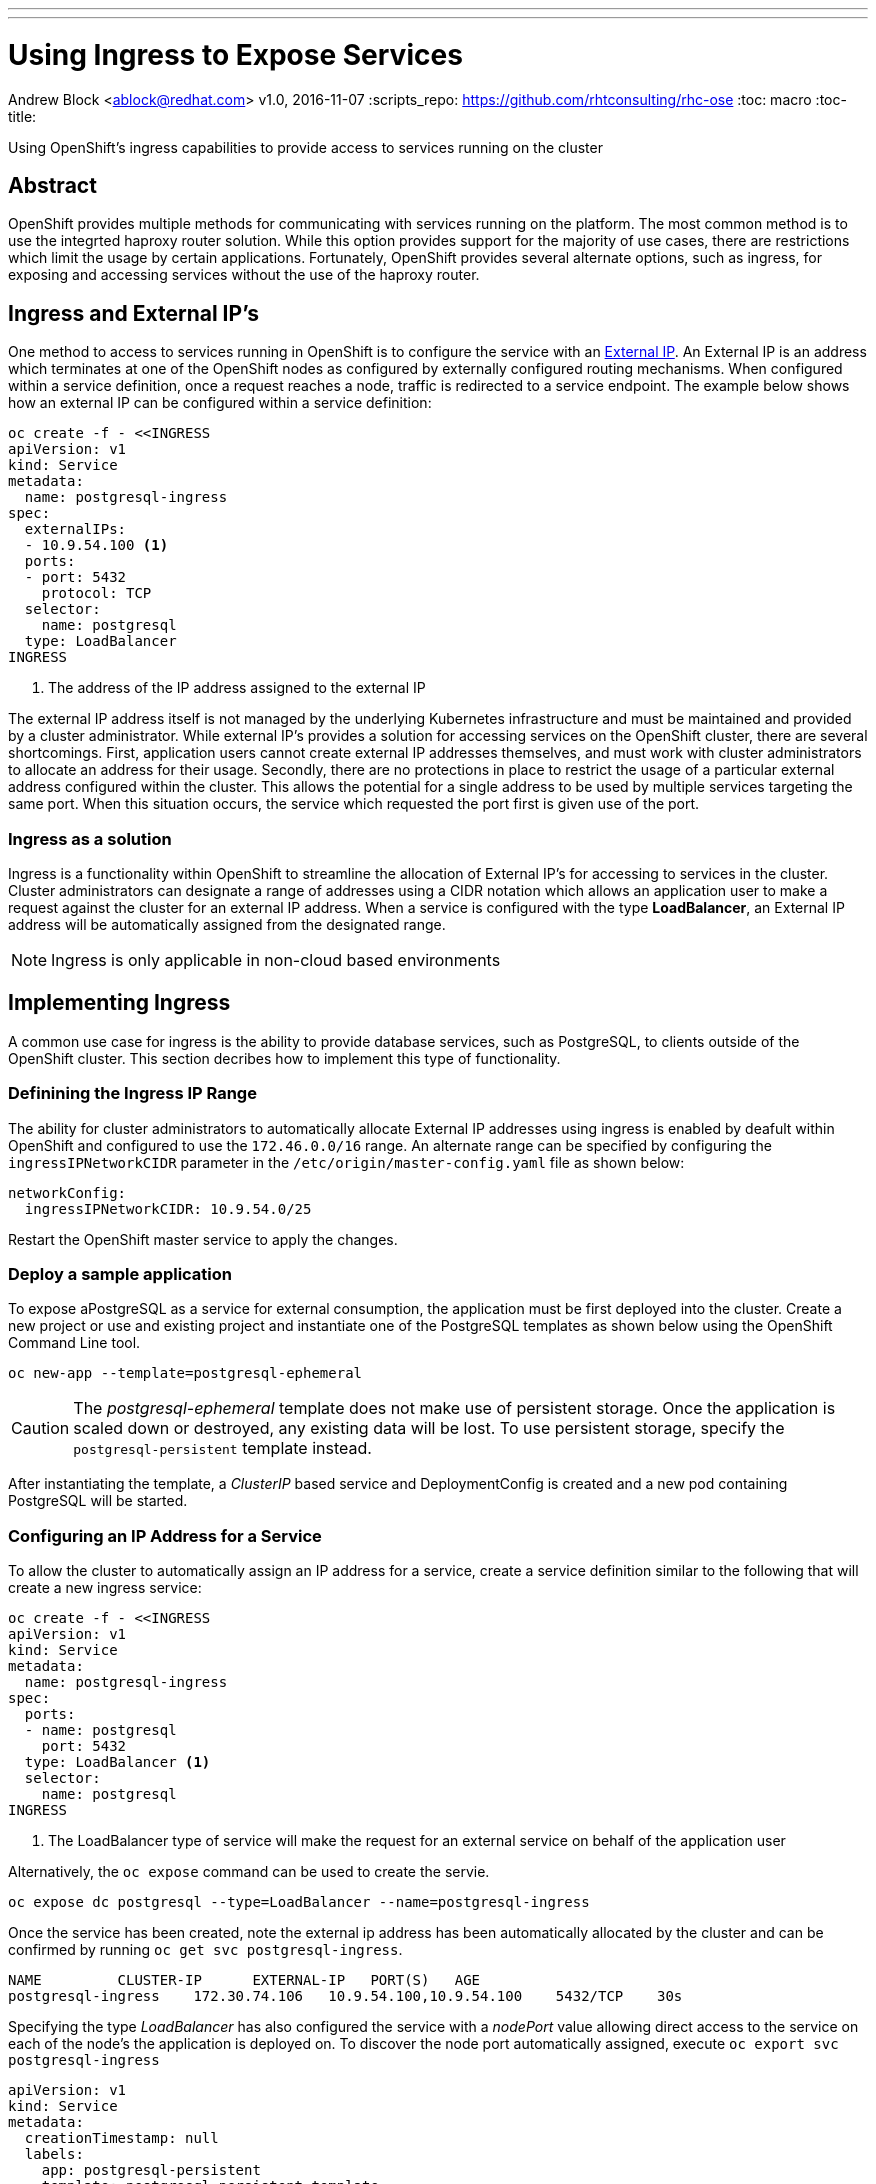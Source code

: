 ---
---
= Using Ingress to Expose Services
Andrew Block <ablock@redhat.com>
v1.0, 2016-11-07
:scripts_repo: https://github.com/rhtconsulting/rhc-ose
:toc: macro
:toc-title:

Using OpenShift's ingress capabilities to provide access to services running on the cluster


toc::[]


== Abstract

OpenShift provides multiple methods for communicating with services running on the platform. The most common method is to use the integrted haproxy router solution. While this option provides support for the majority of use cases, there are restrictions which limit the usage by certain applications. Fortunately, OpenShift provides several alternate options, such as ingress, for exposing and accessing services without the use of the haproxy router. 


== Ingress and External IP's

One method to access to services running in OpenShift is to configure the service with an link:http://kubernetes.io/docs/user-guide/services/#external-ips[External IP]. An External IP is an address which terminates at one of the OpenShift nodes as configured by externally configured routing mechanisms. When configured within a service definition, once a request reaches a node, traffic is redirected to a service endpoint. The example below shows how an external IP can be configured within a service definition:

[source]
----
oc create -f - <<INGRESS
apiVersion: v1
kind: Service
metadata:
  name: postgresql-ingress
spec:
  externalIPs:
  - 10.9.54.100 <1>
  ports:
  - port: 5432
    protocol: TCP
  selector:
    name: postgresql
  type: LoadBalancer
INGRESS
----
<1> The address of the IP address assigned to the external IP

The external IP address itself is not managed by the underlying Kubernetes infrastructure and must be maintained and provided by a cluster administrator. While external IP's provides a solution for accessing services on the OpenShift cluster, there are several shortcomings. First, application users cannot create external IP addresses themselves, and must work with cluster administrators to allocate an address for their usage. Secondly, there are no protections in place to restrict the usage of a particular external address configured within the cluster. This allows the potential for a single address to be used by multiple services targeting the same port. When this situation occurs, the service which requested the port first is given use of the port. 

=== Ingress as a solution

Ingress is a functionality within OpenShift to streamline the allocation of External IP's for accessing to services in the cluster. Cluster administrators can designate a range of addresses using a CIDR notation which allows an application user to make a request against the cluster for an external IP address. When a service is configured with the type *LoadBalancer*, an External IP address will be automatically assigned from the designated range. 

NOTE: Ingress is only applicable in non-cloud based environments 

== Implementing Ingress

A common use case for ingress is the ability to provide database services, such as PostgreSQL, to clients outside of the OpenShift cluster. This section decribes how to implement this type of functionality.

=== Definining the Ingress IP Range

The ability for cluster administrators to automatically allocate External IP addresses using ingress is enabled by deafult within OpenShift and configured to use the `172.46.0.0/16` range. An alternate range can be specified by configuring the `ingressIPNetworkCIDR` parameter in the `/etc/origin/master-config.yaml` file as shown below:

[source]
----
networkConfig:
  ingressIPNetworkCIDR: 10.9.54.0/25
----

Restart the OpenShift master service to apply the changes.

=== Deploy a sample application

To expose aPostgreSQL as a service for external consumption, the application must be first deployed into the cluster. Create a new project or use and existing project and instantiate one of the PostgreSQL templates as shown below using the OpenShift Command Line tool.  

[source]
----
oc new-app --template=postgresql-ephemeral
----

CAUTION: The _postgresql-ephemeral_ template does not make use of persistent storage. Once the application is scaled down or destroyed, any existing data will be lost. To use persistent storage, specify the `postgresql-persistent` template instead.

After instantiating the template, a _ClusterIP_ based service and DeploymentConfig is created and a new pod containing PostgreSQL will be started.


=== Configuring an IP Address for a Service

To allow the cluster to automatically assign an IP address for a service, create a service definition similar to the following that will create a new ingress service:

[source]
----
oc create -f - <<INGRESS
apiVersion: v1
kind: Service
metadata:
  name: postgresql-ingress
spec:
  ports:
  - name: postgresql
    port: 5432
  type: LoadBalancer <1>
  selector:
    name: postgresql
INGRESS
----
<1> The LoadBalancer type of service will make the request for an external service on behalf of the application user 

Alternatively, the `oc expose` command can be used to create the servie.

[source]
----
oc expose dc postgresql --type=LoadBalancer --name=postgresql-ingress
----
 
Once the service has been created, note the external ip address has been automatically allocated by the cluster and can be confirmed by running `oc get svc postgresql-ingress`.

[source]
----
NAME         CLUSTER-IP      EXTERNAL-IP   PORT(S)   AGE
postgresql-ingress    172.30.74.106   10.9.54.100,10.9.54.100    5432/TCP    30s
----

Specifying the type _LoadBalancer_ has also configured the service with a _nodePort_ value allowing direct access to the service on each of the node's the application is deployed on. To discover the node port automatically assigned, execute `oc export svc postgresql-ingress`

[source]
----
apiVersion: v1
kind: Service
metadata:
  creationTimestamp: null
  labels:
    app: postgresql-persistent
    template: postgresql-persistent-template
  name: postgresql-ingress
spec:
  deprecatedPublicIPs:
  - 10.9.54.100
  externalIPs:
  - 10.9.54.100
  ports:
  - nodePort: 32439 <1>
    port: 5432
    protocol: TCP
    targetPort: 5432
  selector:
    name: postgresql
  sessionAffinity: None
  type: LoadBalancer
----
<1> Automatically assigned port

A PostgreSQL client can now be configured to connect directly to the node the application is deploy on using the value of the assigned nodePort.

=== Configuring the Service to be Highly Available

Instead of connecting directly to individual node's, a more robust strategy for providing access services configured with external ip addresses is to utilize one of OpenShift's link:https://docs.openshift.com/container-platform/latest/admin_guide/high_availability.html[high availability strategies] by deploying ipfailover router. This allows cluster administrators the flexibility of defining the ingress points within a cluster, and ensuring the service is readily available. 

NOTE: Nodes that will have ipfailover routers deployed to them must be in the same Layer 2 switching domain for ARP broadcasts to communicate with switches the appropriate port the destination should flow.

Since routers require privileged access to the host they are deployed to facilitate port binding, a separate service account called _ipfailover_ will be used to run the pod containing the router. 

Preconfigure the service account to be a member of the _privileged_ link:https://docs.openshift.com/container-platform/latest/admin_guide/manage_scc.html[security context contraint] by executing the following command:

[source]
----
oadm policy add-scc-to-user privileged system:serviceaccount:default:ipfailover
----

Next, multicast must be enabled on each node the router will be deployed to in order for it to receive traffic for 224.0.0.18 (the VRRP multicast IP). Depending on your environment, enable multicast on each of the nodes by executing the following command

[source]
----
sudo /sbin/iptables -I INPUT -i <interface> -d 224.0.0.18/32 -j ACCEPT
----

NOTE: Replace the <interface> variable with the applicable network interface receiving traffic

Finally, deploy the ipfailover router to monitor postgresql listening on node port 32439 and the external IP address as defined in the `postgresql-ingress` service:

[source]
----
oadm ipfailover ipf-ha-postgresql \
    --replicas=1 <1> --selector="app-type=postgresql" <2> \ 
    --virtual-ips=10.9.54.100 <3> --watch-port=32439 <4>  \
    --credentials=/etc/origin/master/openshift-router.kubeconfig \
    --service-account=ipfailover --create
----
<1> Specifies the number of instances to deploy 
<2> Restricts where the router is deployed
<3> Virtual IP addresses to monitor
<4> Port on which the ipfailover router will monitor on each node

Once successfully deployed, the ipfailover router internally uses link:http://www.keepalived.org/[keepalived] to ensure the service is available

An external PostgreSQL client can now use the address of the external IP (10.9.54.100) and native service port (5432) to communicate with the backend database.